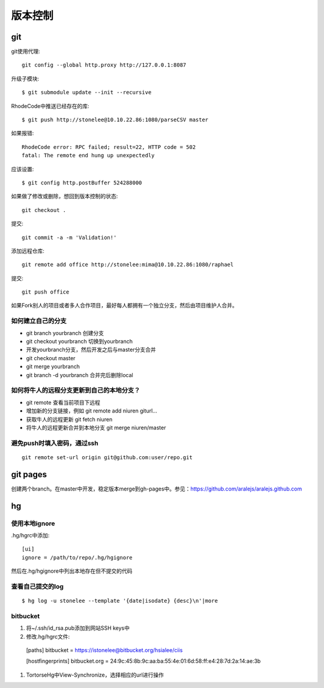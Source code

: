 .. _git:


***************
版本控制
***************

git
=============================

git使用代理::

  git config --global http.proxy http://127.0.0.1:8087

升级子模块::

  $ git submodule update --init --recursive

RhodeCode中推送已经存在的库::

  $ git push http://stonelee@10.10.22.86:1080/parseCSV master

如果报错::

  RhodeCode error: RPC failed; result=22, HTTP code = 502
  fatal: The remote end hung up unexpectedly

应该设置::

  $ git config http.postBuffer 524288000

如果做了修改或删除，想回到版本控制的状态::

  git checkout .

提交::

  git commit -a -m 'Validation!'

添加远程仓库::

  git remote add office http://stonelee:mima@10.10.22.86:1080/raphael

提交::

  git push office

如果Fork别人的项目或者多人合作项目，最好每人都拥有一个独立分支，然后由项目维护人合并。

如何建立自己的分支
----------------------

* git branch yourbranch 创建分支
* git checkout yourbranch 切换到yourbranch
* 开发yourbranch分支，然后开发之后与master分支合并
* git checkout master
* git merge yourbranch
* git branch -d yourbranch 合并完后删除local

如何将牛人的远程分支更新到自己的本地分支？
-------------------------------------------

* git remote 查看当前项目下远程
* 增加新的分支链接，例如 git remote add niuren giturl…
* 获取牛人的远程更新 git fetch niuren
* 将牛人的远程更新合并到本地分支 git merge niuren/master


避免push时填入密码，通过ssh
---------------------------------

::

  git remote set-url origin git@github.com:user/repo.git

git pages
=============================

创建两个branch。在master中开发，稳定版本merge到gh-pages中。参见：https://github.com/aralejs/aralejs.github.com

hg
=============================

使用本地ignore
----------------

.hg/hgrc中添加::

  [ui]
  ignore = /path/to/repo/.hg/hgignore

然后在.hg/hgignore中列出本地存在但不提交的代码

查看自己提交的log
---------------------

::

  $ hg log -u stonelee --template '{date|isodate} {desc}\n'|more

bitbucket
---------------------

1. 将~/.ssh/id_rsa.pub添加到网站SSH keys中

#. 修改.hg/hgrc文件::

  [paths]
  bitbucket = https://istonelee@bitbucket.org/hsialee/ciis

  [hostfingerprints]
  bitbucket.org = 24:9c:45:8b:9c:aa:ba:55:4e:01:6d:58:ff:e4:28:7d:2a:14:ae:3b

#. TortorseHg中View-Synchronize，选择相应的url进行操作
